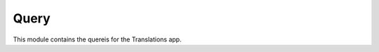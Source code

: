 *****
Query
*****

.. module:: translations.query

This module contains the quereis for the Translations app.

.. function:: _fetch_translations_query_getter(model, lang)

   Return the translations query getter specialized for a model and some
   language(s).

   Returns the function that can be used to convert lookups and queries of the
   model to their equivalent for searching the translations of that lookup or
   query in the specified language(s).

   :param model: The model which the translations query getter is specialized
       for.
   :type model: type(~django.db.models.Model)
   :param lang: The lang which the translations query getter is specialized
       for.
   :type lang: str or list(str)
   :return: The translations query getter specialized for the model and the
       language.
   :rtype: function

   To fetch the translations query getter specialized for a model and a
   language:

   .. testcode:: _fetch_translations_query_getter

      from sample.models import Continent
      from translations.query import _fetch_translations_query_getter

      getter = _fetch_translations_query_getter(Continent, 'de')
      query = getter(countries__name__icontains='Deutsch')

      # output
      print(query)

   .. testoutput:: _fetch_translations_query_getter

      (AND:
          ('countries__translations__field', 'name'),
          ('countries__translations__language', 'de'),
          ('countries__translations__text__icontains', 'Deutsch'),
      )

   To fetch the translations query getter specialized for a model and some
   languages:

   .. testcode:: _fetch_translations_query_getter

      from sample.models import Continent
      from translations.query import _fetch_translations_query_getter

      getter = _fetch_translations_query_getter(Continent, ['de', 'tr'])
      query = getter(countries__name__icontains='Deutsch')

      # output
      print(query)

   .. testoutput:: _fetch_translations_query_getter

      (AND:
          ('countries__translations__field', 'name'),
          ('countries__translations__language__in', ['de', 'tr']),
          ('countries__translations__text__icontains', 'Deutsch'),
      )

